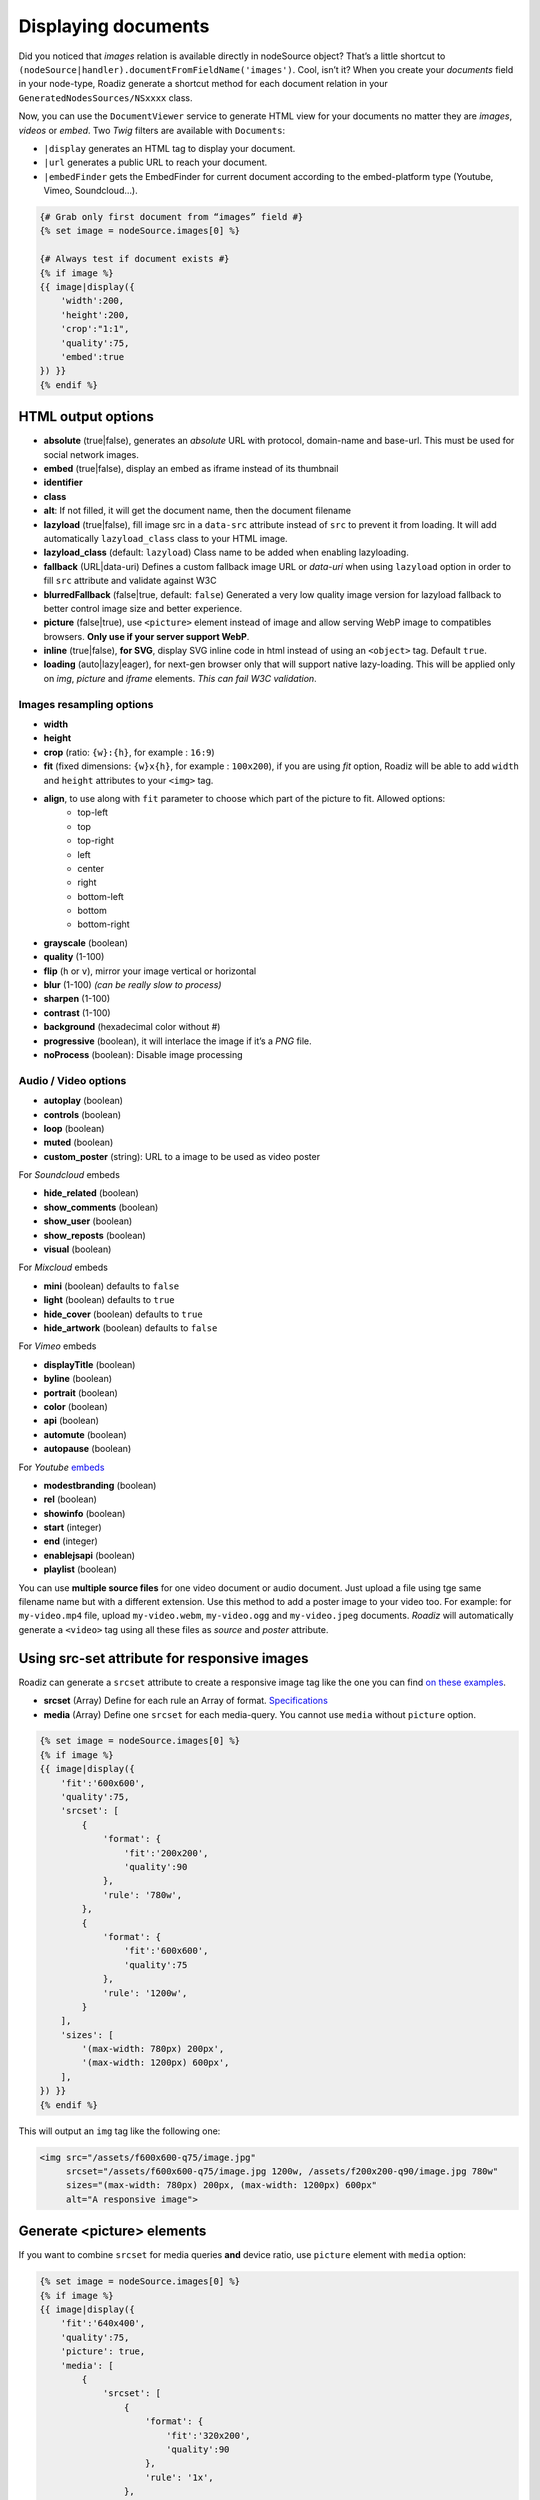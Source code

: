 .. _display-documents:

====================
Displaying documents
====================

Did you noticed that *images* relation is available directly in nodeSource object? That’s a little shortcut to
``(nodeSource|handler).documentFromFieldName('images')``. Cool, isn’t it? When you create your *documents* field in your
node-type, Roadiz generate a shortcut method for each document relation in your ``GeneratedNodesSources/NSxxxx`` class.

Now, you can use the ``DocumentViewer`` service to generate HTML view for your documents no matter they are *images*, *videos* or *embed*. Two *Twig* filters are available with ``Documents``:

- ``|display`` generates an HTML tag to display your document.
- ``|url`` generates a public URL to reach your document.
- ``|embedFinder`` gets the EmbedFinder for current document according to the embed-platform type (Youtube, Vimeo, Soundcloud…).

.. code-block:: html+jinja

    {# Grab only first document from “images” field #}
    {% set image = nodeSource.images[0] %}

    {# Always test if document exists #}
    {% if image %}
    {{ image|display({
        'width':200,
        'height':200,
        'crop':"1:1",
        'quality':75,
        'embed':true
    }) }}
    {% endif %}

HTML output options
-------------------

* **absolute** (true|false), generates an *absolute* URL with protocol, domain-name and base-url. This must be used for social network images.
* **embed** (true|false), display an embed as iframe instead of its thumbnail
* **identifier**
* **class**
* **alt**: If not filled, it will get the document name, then the document filename
* **lazyload** (true|false), fill image src in a ``data-src`` attribute instead of ``src`` to prevent it from loading. It will add automatically ``lazyload_class`` class to your HTML image.
* **lazyload_class** (default: ``lazyload``) Class name to be added when enabling lazyloading.
* **fallback** (URL|data-uri) Defines a custom fallback image URL or *data-uri* when using ``lazyload`` option in order to fill ``src`` attribute and validate against W3C
* **blurredFallback** (false|true, default: ``false``) Generated a very low quality image version for lazyload fallback to better control image size and better experience.
* **picture** (false|true), use ``<picture>`` element instead of image and allow serving WebP image to compatibles browsers. **Only use if your server support WebP**.
* **inline** (true|false), **for SVG**, display SVG inline code in html instead of using an ``<object>`` tag. Default ``true``.
* **loading** (auto|lazy|eager), for next-gen browser only that will support native lazy-loading. This will be applied only on `img`, `picture` and `iframe` elements. *This can fail W3C validation*.

Images resampling options
^^^^^^^^^^^^^^^^^^^^^^^^^

* **width**
* **height**
* **crop** (ratio: ``{w}:{h}``, for example : ``16:9``)
* **fit** (fixed dimensions: ``{w}x{h}``, for example : ``100x200``), if you are using *fit* option, Roadiz will be able to add ``width`` and ``height`` attributes to your ``<img>`` tag.
* **align**, to use along with ``fit`` parameter to choose which part of the picture to fit. Allowed options:
    * top-left
    * top
    * top-right
    * left
    * center
    * right
    * bottom-left
    * bottom
    * bottom-right
* **grayscale** (boolean)
* **quality** (1-100)
* **flip** (``h`` or ``v``), mirror your image vertical or horizontal
* **blur** (1-100) *(can be really slow to process)*
* **sharpen** (1-100)
* **contrast** (1-100)
* **background** (hexadecimal color without #)
* **progressive** (boolean), it will interlace the image if it’s a *PNG* file.
* **noProcess** (boolean): Disable image processing

Audio / Video options
^^^^^^^^^^^^^^^^^^^^^

* **autoplay** (boolean)
* **controls** (boolean)
* **loop** (boolean)
* **muted** (boolean)
* **custom_poster** (string): URL to a image to be used as video poster

For *Soundcloud* embeds

* **hide_related** (boolean)
* **show_comments** (boolean)
* **show_user** (boolean)
* **show_reposts** (boolean)
* **visual** (boolean)

For *Mixcloud* embeds

* **mini** (boolean) defaults to ``false``
* **light** (boolean) defaults to ``true``
* **hide_cover** (boolean) defaults to ``true``
* **hide_artwork** (boolean) defaults to ``false``

For *Vimeo* embeds

* **displayTitle** (boolean)
* **byline** (boolean)
* **portrait** (boolean)
* **color** (boolean)
* **api** (boolean)
* **automute** (boolean)
* **autopause** (boolean)

For *Youtube* `embeds <https://developers.google.com/youtube/player_parameters>`_

* **modestbranding** (boolean)
* **rel** (boolean)
* **showinfo** (boolean)
* **start** (integer)
* **end** (integer)
* **enablejsapi** (boolean)
* **playlist** (boolean)

You can use **multiple source files** for one video document or audio document.
Just upload a file using tge same filename name but with a different extension. Use this method to
add a poster image to your video too.
For example: for ``my-video.mp4`` file, upload ``my-video.webm``, ``my-video.ogg``
and ``my-video.jpeg`` documents. *Roadiz* will automatically generate a ``<video>`` tag using all these files as *source* and
*poster* attribute.

Using src-set attribute for responsive images
---------------------------------------------

Roadiz can generate a ``srcset`` attribute to create a responsive image
tag like the one you can find `on these examples <https://responsiveimages.org/>`_.

* **srcset** (Array) Define for each rule an Array of format. `Specifications <https://www.w3.org/html/wg/drafts/html/master/semantics.html#attr-img-srcset>`_
* **media** (Array) Define one ``srcset`` for each media-query. You cannot use ``media`` without ``picture`` option.

.. code-block:: html+jinja

    {% set image = nodeSource.images[0] %}
    {% if image %}
    {{ image|display({
        'fit':'600x600',
        'quality':75,
        'srcset': [
            {
                'format': {
                    'fit':'200x200',
                    'quality':90
                },
                'rule': '780w',
            },
            {
                'format': {
                    'fit':'600x600',
                    'quality':75
                },
                'rule': '1200w',
            }
        ],
        'sizes': [
            '(max-width: 780px) 200px',
            '(max-width: 1200px) 600px',
        ],
    }) }}
    {% endif %}

This will output an ``img`` tag like the following one:

.. code-block:: html

    <img src="/assets/f600x600-q75/image.jpg"
         srcset="/assets/f600x600-q75/image.jpg 1200w, /assets/f200x200-q90/image.jpg 780w"
         sizes="(max-width: 780px) 200px, (max-width: 1200px) 600px"
         alt="A responsive image">

Generate <picture> elements
---------------------------

If you want to combine ``srcset`` for media queries **and** device ratio, use ``picture`` element with ``media`` option:

.. code-block:: html+jinja

    {% set image = nodeSource.images[0] %}
    {% if image %}
    {{ image|display({
        'fit':'640x400',
        'quality':75,
        'picture': true,
        'media': [
            {
                'srcset': [
                    {
                        'format': {
                            'fit':'320x200',
                            'quality':90
                        },
                        'rule': '1x',
                    },
                    {
                        'format': {
                            'fit':'640x400',
                            'quality':75
                        },
                        'rule': '2x',
                    }
                ],
                'rule': '(max-width: 767px)'
            },
            {
                'srcset': [
                    {
                        'format': {
                            'fit':'800x600',
                            'quality':80
                        },
                        'rule': '1x',
                    },
                    {
                        'format': {
                            'fit':'1600x1200',
                            'quality':70
                        },
                        'rule': '2x',
                    }
                ],
                'rule': '(min-width: 768px)'
            }
        ]
    }) }}
    {% endif %}

This will output a ``picture`` element supporting :

- *WebP* image format (*Roadiz* will automatically generate a ``.webp`` image if your PHP is compiled with *webp* support)
- *Media query* attributes
- *Device ratio* src-set rules
- A fallback ``img`` element for older browsers

.. code-block:: html

    <picture>
        <source media="(max-width: 767px)"
                srcset="/assets/f320x200-q90/folder/file.jpg.webp 1x, /assets/f640x400-q75/folder/file.jpg.webp 2x"
                type="image/webp">
        <source media="(max-width: 767px)"
                srcset="/assets/f320x200-q90/folder/file.jpg 1x, /assets/f640x400-q75/folder/file.jpg 2x"
                type="image/jpeg">

        <source media="(min-width: 768px)"
                srcset="/assets/f800x600-q80/folder/file.jpg.webp 1x, /assets/f1600x1200-q70/folder/file.jpg.webp 2x"
                type="image/webp">
        <source media="(min-width: 768px)"
                srcset="/assets/f800x600-q80/folder/file.jpg 1x, /assets/f1600x1200-q70/folder/file.jpg 2x"
                type="image/jpeg">

        <img alt="file.jpg"
             src="/assets/f640x400-q75/folder/file.jpg"
             width="640" height="400" />
    </picture>

More document details
---------------------

You can find more details in `our API documentation <http://api.roadiz.io/RZ/Roadiz/Core/Viewers/DocumentViewer.html#method_getDocumentByArray>`_.

* If document is an **image**: ``getDocumentByArray`` method will generate an ``<img />`` tag with a ``src`` and ``alt`` attributes.
* If it’s a **video**, it will generate a ``<video />`` tag with as many sources as available in your document database. Roadiz will look for same filename with each HTML5 video extensions (filename.mp4, filename.ogv, filename.webm).
* Then if document is an external media **and** if you set the ``embed`` flag to ``true``, it will generate an iframe according to its platform implementation (*Youtube*, *Vimeo*, *Soundcloud*).
* Get the external document URI (the one used for creating iframe for example) with ``(document|embedFinder).source`` twig command.

Manage global documents
-----------------------

You can store documents inside *settings* for global images such as header images or website logo.
Simply create a new *setting* in Roadiz back-office choosing *Document* type, then a file selector will appear in settings list to upload your picture.

To use this document setting in your theme, you can assign it globally in your ``MyThemeApp::extendAssignation`` method.
Use ``getDocument`` method instead of ``get`` to fetch a ``Document`` object  that you’ll be able to display in
your Twig templates: 

.. code-block:: php

    $document = $this->get('settingsBag')->getDocument('site_logo');

Or in a Twig template:

.. code-block:: html+jinja

    <figure id="site-logo">{{ bags.settings.getDocument('site_logo')|display }}</figure>

This way is the easiest to fetch a global document, but it needs you to upload it once in *Settings* section.
If this does not suit you, you can always fetch a *Document* manually using its *Doctrine* repository and a hard-coded ``filename``.

.. code-block:: php

    $this->assignation['head']['site_logo'] = $this->get('em')->getRepository(Document::class)->findOneByFilename('logo.svg');
